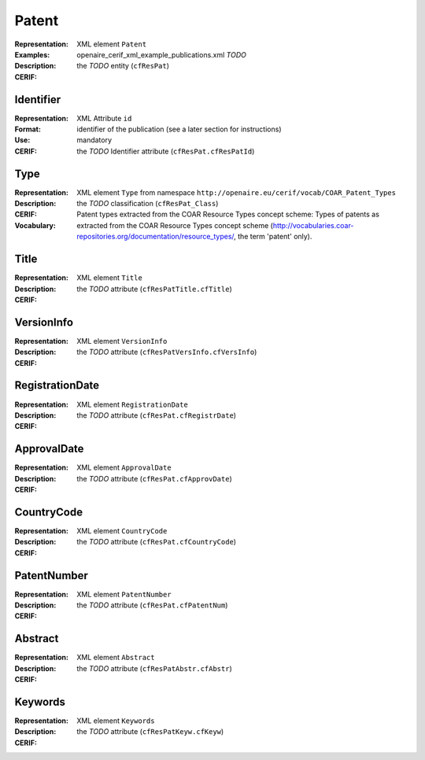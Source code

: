 .. _c:patent

Patent
======
:Representation: XML element ``Patent``
:Examples: openaire_cerif_xml_example_publications.xml *TODO*
:Description: 
:CERIF: the *TODO* entity (``cfResPat``)

Identifier
^^^^^^^^^^
:Representation: XML Attribute ``id``
:Format: identifier of the publication (see a later section for instructions)
:Use: mandatory
:CERIF: the *TODO* Identifier attribute (``cfResPat.cfResPatId``)

Type
^^^^
:Representation: XML element ``Type`` from namespace ``http://openaire.eu/cerif/vocab/COAR_Patent_Types``
:Description: 
:CERIF: the *TODO* classification (``cfResPat_Class``)
:Vocabulary: Patent types extracted from the COAR Resource Types concept scheme: Types of patents as extracted from the COAR Resource Types concept scheme (http://vocabularies.coar-repositories.org/documentation/resource_types/, the term 'patent' only).



Title
^^^^^
:Representation: XML element ``Title``
:Description: 
:CERIF: the *TODO* attribute (``cfResPatTitle.cfTitle``)

VersionInfo
^^^^^^^^^^^
:Representation: XML element ``VersionInfo``
:Description: 
:CERIF: the *TODO* attribute (``cfResPatVersInfo.cfVersInfo``)

RegistrationDate
^^^^^^^^^^^^^^^^
:Representation: XML element ``RegistrationDate``
:Description: 
:CERIF: the *TODO* attribute (``cfResPat.cfRegistrDate``)

ApprovalDate
^^^^^^^^^^^^
:Representation: XML element ``ApprovalDate``
:Description: 
:CERIF: the *TODO* attribute (``cfResPat.cfApprovDate``)

CountryCode
^^^^^^^^^^^
:Representation: XML element ``CountryCode``
:Description: 
:CERIF: the *TODO* attribute (``cfResPat.cfCountryCode``)

PatentNumber
^^^^^^^^^^^^
:Representation: XML element ``PatentNumber``
:Description: 
:CERIF: the *TODO* attribute (``cfResPat.cfPatentNum``)

Abstract
^^^^^^^^
:Representation: XML element ``Abstract``
:Description: 
:CERIF: the *TODO* attribute (``cfResPatAbstr.cfAbstr``)

Keywords
^^^^^^^^
:Representation: XML element ``Keywords``
:Description: 
:CERIF: the *TODO* attribute (``cfResPatKeyw.cfKeyw``)



